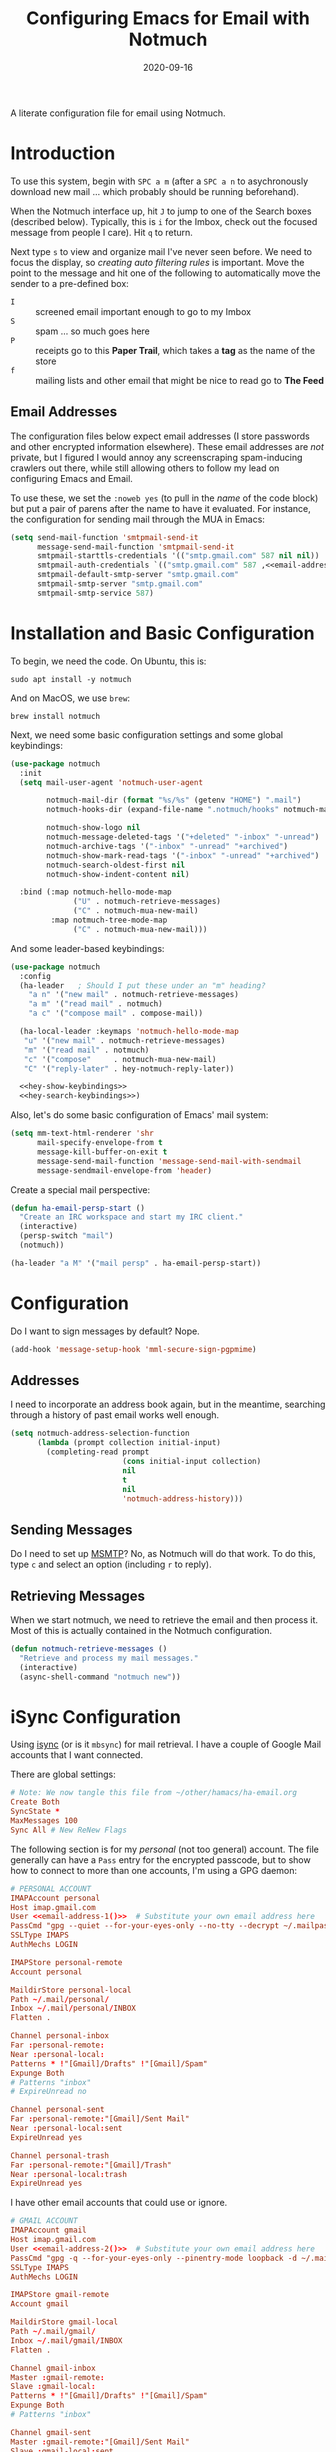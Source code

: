 #+title:  Configuring Emacs for Email with Notmuch
#+author: Howard X. Abrams
#+date:   2020-09-16
#+tags: emacs email

A literate configuration file for email using Notmuch.

#+begin_src emacs-lisp :exports none
  ;;; ha-email --- Email configuration using Notmuch. -*- lexical-binding: t; -*-
  ;;
  ;; © 2020-2023 Howard X. Abrams
  ;;   Licensed under a Creative Commons Attribution 4.0 International License.
  ;;   See http://creativecommons.org/licenses/by/4.0/
  ;;
  ;; Author: Howard X. Abrams <http://gitlab.com/howardabrams>
  ;; Maintainer: Howard X. Abrams
  ;; Created: September 16, 2020
  ;;
  ;; This file is not part of GNU Emacs.
  ;;
  ;; *NB:* Do not edit this file. Instead, edit the original literate file at:
  ;;            ~/other/hamacs/ha-email.org
  ;;       And tangle the file to recreate this one.
  ;;
  ;;; Code:
#+end_src
* Introduction
To use this system, begin with ~SPC a m~ (after a ~SPC a n~ to asychronously download new mail … which probably should be running beforehand).

When the Notmuch interface up, hit ~J~ to jump to one of the Search boxes (described below). Typically, this is ~i~ for the Imbox, check out the focused message from people I care). Hit ~q~ to return.

Next type ~s~ to view and organize mail I've never seen before. We need to focus the display, so /creating auto filtering rules/ is important. Move the point to the message and hit one of the following to automatically move the sender to a pre-defined box:

  - ~I~ :: screened email important enough to go to my Imbox
  - ~S~ :: spam … so much goes here
  - ~P~ :: receipts go to this *Paper Trail*, which takes a *tag* as the name of the store
  - ~f~ :: mailing lists and other email that might be nice to read go to *The Feed*

** Email Addresses
The configuration files below expect email addresses (I store passwords and other encrypted information elsewhere).  These email addresses are /not/ private, but I figured I would annoy any screenscraping spam-inducing crawlers out there, while still allowing others to follow my lead on configuring Emacs and Email.

#+NAME: email-address-1
#+begin_src emacs-lisp :exports none :tangle no :results silent
  (rot13-string "ubjneq@ubjneqnoenzf.pbz")
#+end_src

#+NAME: email-address-2
#+begin_src emacs-lisp :exports none :tangle no :results silent
  (rot13-string "ubjneq.noenzf@tznvy.pbz")
#+end_src

#+NAME: email-address-3
#+begin_src emacs-lisp :exports none :tangle no :results silent
  (rot13-string "ubjneq@shmmlgbnfg.pbz")
#+end_src

To use these, we set the =:noweb yes= (to pull in the /name/ of the code block) but put a pair of parens after the name to have it evaluated. For instance, the configuration for sending mail through the MUA in Emacs:
#+begin_src emacs-lisp :noweb yes
  (setq send-mail-function 'smtpmail-send-it
        message-send-mail-function 'smtpmail-send-it
        smtpmail-starttls-credentials '(("smtp.gmail.com" 587 nil nil))
        smtpmail-auth-credentials `(("smtp.gmail.com" 587 ,<<email-address-1>> nil))
        smtpmail-default-smtp-server "smtp.gmail.com"
        smtpmail-smtp-server "smtp.gmail.com"
        smtpmail-smtp-service 587)
#+end_src
* Installation and Basic Configuration
To begin, we need the code. On Ubuntu, this is:
#+begin_src shell :tangle no
  sudo apt install -y notmuch
#+end_src

And on MacOS, we use =brew=:
#+begin_src shell :tangle no
  brew install notmuch
#+end_src

Next, we need some basic configuration settings and some global keybindings:
#+begin_src emacs-lisp :noweb yes
  (use-package notmuch
    :init
    (setq mail-user-agent 'notmuch-user-agent

          notmuch-mail-dir (format "%s/%s" (getenv "HOME") ".mail")
          notmuch-hooks-dir (expand-file-name ".notmuch/hooks" notmuch-mail-dir)

          notmuch-show-logo nil
          notmuch-message-deleted-tags '("+deleted" "-inbox" "-unread")
          notmuch-archive-tags '("-inbox" "-unread" "+archived")
          notmuch-show-mark-read-tags '("-inbox" "-unread" "+archived")
          notmuch-search-oldest-first nil
          notmuch-show-indent-content nil)

    :bind (:map notmuch-hello-mode-map
                ("U" . notmuch-retrieve-messages)
                ("C" . notmuch-mua-new-mail)
           :map notmuch-tree-mode-map
                ("C" . notmuch-mua-new-mail)))
#+end_src
And some leader-based keybindings:
#+begin_src emacs-lisp :noweb yes
  (use-package notmuch
    :config
    (ha-leader   ; Should I put these under an "m" heading?
      "a n" '("new mail" . notmuch-retrieve-messages)
      "a m" '("read mail" . notmuch)
      "a c" '("compose mail" . compose-mail))

    (ha-local-leader :keymaps 'notmuch-hello-mode-map
     "u" '("new mail" . notmuch-retrieve-messages)
     "m" '("read mail" . notmuch)
     "c" '("compose"     . notmuch-mua-new-mail)
     "C" '("reply-later" . hey-notmuch-reply-later))

    <<hey-show-keybindings>>
    <<hey-search-keybindings>>)

#+end_src
Also, let's do some basic configuration of Emacs' mail system:
#+begin_src emacs-lisp
  (setq mm-text-html-renderer 'shr
        mail-specify-envelope-from t
        message-kill-buffer-on-exit t
        message-send-mail-function 'message-send-mail-with-sendmail
        message-sendmail-envelope-from 'header)
#+end_src

Create a special mail perspective:
#+begin_src emacs-lisp
  (defun ha-email-persp-start ()
    "Create an IRC workspace and start my IRC client."
    (interactive)
    (persp-switch "mail")
    (notmuch))

  (ha-leader "a M" '("mail persp" . ha-email-persp-start))
#+end_src
* Configuration
Do I want to sign messages by default? Nope.
#+begin_src emacs-lisp :tangle no
  (add-hook 'message-setup-hook 'mml-secure-sign-pgpmime)
#+end_src
** Addresses
I need to incorporate an address book again, but in the meantime, searching through a history of past email works well enough.
#+begin_src emacs-lisp
  (setq notmuch-address-selection-function
        (lambda (prompt collection initial-input)
          (completing-read prompt
                           (cons initial-input collection)
                           nil
                           t
                           nil
                           'notmuch-address-history)))
#+end_src
** Sending Messages
Do I need to set up [[https://marlam.de/msmtp/][MSMTP]]? No, as Notmuch will do that work.
To do this, type ~c~ and select an option (including ~r~ to reply).

** Retrieving Messages
When we start notmuch, we need to retrieve the email and then process it. Most of this is actually contained in the Notmuch configuration.
#+begin_src emacs-lisp
  (defun notmuch-retrieve-messages ()
    "Retrieve and process my mail messages."
    (interactive)
    (async-shell-command "notmuch new"))
#+end_src
* iSync Configuration
Using [[https://isync.sourceforge.io/][isync]] (or is it =mbsync=) for mail retrieval. I have a couple of Google Mail accounts that I want connected.

There are global settings:
#+begin_src conf :tangle ~/.mbsyncrc :noweb yes
  # Note: We now tangle this file from ~/other/hamacs/ha-email.org
  Create Both
  SyncState *
  MaxMessages 100
  Sync All # New ReNew Flags
#+end_src

The following section is for my /personal/ (not too general) account.
The file generally can have a =Pass= entry for the encrypted passcode, but to show how to connect to more than one accounts, I'm using a GPG daemon:
#+begin_src conf :tangle ~/.mbsyncrc :noweb yes
  # PERSONAL ACCOUNT
  IMAPAccount personal
  Host imap.gmail.com
  User <<email-address-1()>>  # Substitute your own email address here
  PassCmd "gpg --quiet --for-your-eyes-only --no-tty --decrypt ~/.mailpass-personal.gpg"
  SSLType IMAPS
  AuthMechs LOGIN

  IMAPStore personal-remote
  Account personal

  MaildirStore personal-local
  Path ~/.mail/personal/
  Inbox ~/.mail/personal/INBOX
  Flatten .

  Channel personal-inbox
  Far :personal-remote:
  Near :personal-local:
  Patterns * !"[Gmail]/Drafts" !"[Gmail]/Spam"
  Expunge Both
  # Patterns "inbox"
  # ExpireUnread no

  Channel personal-sent
  Far :personal-remote:"[Gmail]/Sent Mail"
  Near :personal-local:sent
  ExpireUnread yes

  Channel personal-trash
  Far :personal-remote:"[Gmail]/Trash"
  Near :personal-local:trash
  ExpireUnread yes
#+end_src

I have other email accounts that could use or ignore.
#+begin_src conf :tangle no
  # GMAIL ACCOUNT
  IMAPAccount gmail
  Host imap.gmail.com
  User <<email-address-2()>>  # Substitute your own email address here
  PassCmd "gpg -q --for-your-eyes-only --pinentry-mode loopback -d ~/.mailpass-google.gpg"
  SSLType IMAPS
  AuthMechs LOGIN

  IMAPStore gmail-remote
  Account gmail

  MaildirStore gmail-local
  Path ~/.mail/gmail/
  Inbox ~/.mail/gmail/INBOX
  Flatten .

  Channel gmail-inbox
  Master :gmail-remote:
  Slave :gmail-local:
  Patterns * !"[Gmail]/Drafts" !"[Gmail]/Spam"
  Expunge Both
  # Patterns "inbox"

  Channel gmail-sent
  Master :gmail-remote:"[Gmail]/Sent Mail"
  Slave :gmail-local:sent
  ExpireUnread yes

  Channel gmail-trash
  Master :gmail-remote:"[Gmail]/Trash"
  Slave :gmail-local:trash
  ExpireUnread yes
#+end_src

* Notmuch Configuration
Notmuch requires these configuration files.
** =notmuch-config=
The general settings file that goes into =~/.notmuch-config=:

#+begin_src conf-unix :tangle ~/.notmuch-config
# .notmuch-config - Configuration file for the notmuch mail system
# Note: We now tangle this file from ~/other/hamacs/ha-email.org
#
# For more information about notmuch, see https://notmuchmail.org
#+end_src

The commentary for each of the subsections came from their man page.
*** Database configuration
The value supported here is =path= which should be the top-level directory where your mail exists and to where =mbsync= will new mail. Files should be individual email messages. Notmuch will store its database within a sub-directory of the path configured here named ".notmuch".

#+begin_src conf-unix :tangle ~/.notmuch-config
[database]
path=.mail
#+end_src
*** User configuration
Here is where you can let notmuch know how you address emails. Valid settings are
 - =name= :: Your full name.
 - =primary_email= :: Your primary email address.
 - =other_email= :: A list (separated by =;=) of other email addresses at which you receive email.

Notmuch use the email addresses configured here when formatting replies. It will avoid including your own addresses in the recipient list of replies, and will set the From address based on the address in the original email.

#+begin_src conf-unix :tangle ~/.notmuch-config :noweb yes
  [user]
  name=Howard Abrams
  primary_email=<<email-address-1()>>
  other_email=<<email-address-2()>>;<<email-address-3()>>
#+end_src
*NB:* In the configuration above, you may see the addresses are all set to =nil=. If you are copying this from a rendered web page, note that you need to substitute that with your own email address.
*** Configuration for "notmuch new"
Note the following supported options:
 - =tags= :: A list (separated by =;=) of the tags that added to all messages incorporated by "notmuch new".
 - =ignore= :: A list (separated by =;=) of file and directory names that will not be searched for messages by "notmuch new".

NOTE: *Every* file/directory that goes by one of those names will be ignored, independent of its depth/location in the mail store.
#+begin_src conf-unix :tangle ~/.notmuch-config
  [new]
  tags=unread;inbox;
  ignore=
#+end_src
*** Search configuration
The following option is supported here:

 - =exclude_tags= :: A ;-separated list of tags that will be excluded from search results by default.  Using an excluded tag in a query will override that exclusion.

#+begin_src conf-unix :tangle ~/.notmuch-config
  [search]
  exclude_tags=deleted;spam;
#+end_src
*** Maildir compatibility configuration
The following option is supported here:

 - =synchronize_flags= :: Valid values are true and false. If true, then the following maildir flags (in message filenames) will be synchronized with the corresponding notmuch tags:

   | Flag | Tag                                         |
   |------+---------------------------------------------|
   | D    | draft                                       |
   | F    | flagged                                     |
   | P    | passed                                      |
   | R    | replied                                     |
   | S    | unread (added when 'S' flag is not present) |

The =notmuch new= command will notice flag changes in filenames and update tags, while the =notmuch tag= and =notmuch restore= commands will notice tag changes and update flags in filenames.

#+begin_src conf-unix :tangle ~/.notmuch-config
  [maildir]
  synchronize_flags=true
#+end_src

That should complete the Notmuch configuration.
** =pre-new=
Then we need a shell script called when beginning a retrieval, =pre-new= that simply calls =mbsync= to download all the messages:

#+begin_src shell :tangle ~/.mail/.notmuch/hooks/pre-new :shebang "#!/bin/bash"
  # More info about hooks: https://notmuchmail.org/manpages/notmuch-hooks-5/
  # Note: We now tangle this file from ~/other/hamacs/ha-email.org

  echo "Starting not-much 'pre-new' script"

  mbsync -a

  echo "Completing not-much 'pre-new' script"
#+end_src
** =post-new=
And a =post-new= hook based on a filtering scheme that mimics the Hey.com workflow taken from [[https://gist.githubusercontent.com/frozencemetery/5042526/raw/57195ba748e336de80c27519fe66e428e5003ab8/post-new][this gist]] (note we have more to say on that later on) to filter and tag all messages after they have arrived:

#+begin_src shell :tangle ~/.mail/.notmuch/hooks/post-new :shebang "#!/bin/bash"
# Based On: https://gist.githubusercontent.com/frozencemetery/5042526/raw/57195ba748e336de80c27519fe66e428e5003ab8/post-new
# Note: We now tangle this file from ~/other/hamacs/ha-email.org
#
# Install this by moving this file to <maildir>/.notmuch/hooks/post-new
# NOTE: you need to define your maildir in the vardiable nm_maildir (just a few lines below in this script)
# Also create empty files for:
# 1. thefeed.db (things you want to read every once in a while)
# 2. spam.db (things you never want to see)
# 3. screened.db (your inbox)
# 4. ledger.db (papertrail)
# in the hooks folder.
# More info about hooks: https://notmuchmail.org/manpages/notmuch-hooks-5/

# Note:
#    Old emails:  notmuch search --output summary NOT date:30d.. and tag:unread
#    Ignore old emails: notmuch tag -unread --output summary NOT date:30d.. and tag:unread

echo "Starting not-much 'post-new' script"
export nm_maildir="$HOME/.mail"
export start="-1"

echo Working from $nm_maildir

function timer_start {
    echo -n "    starting $1"
    export start=$(date +"%s")
}

function timer_end {
    end=$(date +"%s")
    delta=$(($end-$start))
    mins=$(($delta / 60))
    secs=$(($delta - ($mins*60)))
    echo " -- $1 completed: ${mins} minutes, ${secs} seconds"
    export start="-1" # sanity requires this or similar
}

timer_start "ledger"
while IFS= read -r line; do
    nm_tag=$(echo "$line" | cut -d' ' -f1 -)
    nm_entry=$(echo "$line" | cut -d' ' -f2 -)
    if [ -n "$nm_entry" ]
    then
        notmuch tag +archived +ledger/"$nm_tag" -inbox -- tag:inbox and tag:unread and from:"$nm_entry"
    fi
    echo -n "Handling entry: $nm_tag, $nm_entry"
done < $nm_maildir/.notmuch/hooks/ledger.db
timer_end "ledger"

timer_start "unsubscribable_spam"
for entry in $(cat $nm_maildir/.notmuch/hooks/spam.db)
do
    if [ -n "$entry" ]
    then
        notmuch tag +spam +deleted +archived -inbox -unread -- tag:inbox and tag:unread and from:"$entry"
    fi
done
timer_end "unsubscribable_spam"

timer_start "thefeed"
for entry in $(cat $nm_maildir/.notmuch/hooks/thefeed.db)
do
    if [ -n "$entry" ]
    then
        notmuch tag +thefeed +archived -inbox -- tag:inbox and tag:unread and from:"$entry"
    fi
done
timer_end "thefeed"

timer_start "Screened"

notmuch tag +screened 'subject:/\[Web\]/'
for entry in $(cat $nm_maildir/.notmuch/hooks/screened.db)
do
    if [ -n "$entry" ]
    then
        notmuch tag +screened -- from:"$entry" # tag:unread and tag:inbox and
    fi
done
timer_end "Screened"

# Projects...

timer_start "Old-Projects"
notmuch tag +old-project 'subject:/.*howardabrams\/node-mocks-http/'
notmuch tag +old-project 'subject:/.*Pigmice2733/'
timer_end "Old-Projects"

notmuch tag +screened 'subject:[Web]'

echo "Completing not-much 'post-new' script"
#+end_src
* Hey
I originally took the following configuration from [[https://youtu.be/wuSPssykPtE][Vedang Manerikar's video]], along with [[https://gist.github.com/vedang/26a94c459c46e45bc3a9ec935457c80f][the code]]. The ideas brought out were to mimic the hey.com email workflow, and while not bad, I thought that maybe I could improve upon it slowly over time.

To allow me to keep Vedang's and my code side-by-side in the same Emacs variable state, I have renamed the prefix to =hey-=, however, if you are looking to steal my code, you may want to revisit the source.
** Default Searches

A list of pre-defined searches act like "Folder buttons" at the top to quickly see files that match those /buckets/:

#+begin_src emacs-lisp
(setq notmuch-saved-searches '((:name "Imbox"
                                      :query "tag:inbox AND tag:screened AND tag:unread"
                                      :key "i"
                                      :search-type 'tree)
                               (:name "Previously Seen"
                                      :query "tag:screened AND NOT tag:unread"
                                      :key "I")
                               (:name "Unscreened"
                                      :query "tag:inbox AND tag:unread AND NOT tag:screened AND NOT date:..14d AND NOT tag:thefeed AND NOT tag:/ledger/ AND NOT tag:old-project"
                                      :key "s")
                               (:name "New Feed"
                                      :query "tag:thefeed AND tag:unread"
                                      :key "f"
                                      :search-type 'tree)
                               (:name "Old Feed"
                                      :query "tag:thefeed"
                                      :key "f"
                                      :search-type 'tree)
                               (:name "New Receipts"
                                      :query "tag:/ledger/ AND tag:unread"
                                      :key "p")
                               (:name "Papertrail"
                                      :query "tag:/ledger/"
                                      :key "P")

                               ;; (push '(:name "Projects"
                               ;;               :query "tag:project AND NOT tag:unread"
                               ;;               :key "x")
                               ;;       notmuch-saved-searches)
                               (:name "Old Projects"
                                      :query "tag:old-project AND NOT tag:unread"
                                      :key "X")))
#+end_src
** Helper Functions

With good bucket definitions, we should be able to scan the mail quickly and deal with the entire lot of them:

#+begin_src emacs-lisp
(defun hey-notmuch-archive-all ()
  "Archive all the emails in the current view."
  (interactive)
  (notmuch-search-archive-thread nil (point-min) (point-max)))

(defun hey-notmuch-delete-all ()
  "Archive all the emails in the current view.
Mark them for deletion by cron job."
  (interactive)
  (notmuch-search-tag-all '("+deleted"))
  (hey-notmuch-archive-all))

(defun hey-notmuch-search-delete-and-archive-thread ()
  "Archive the currently selected thread. Add the deleted tag as well."
  (interactive)
  (notmuch-search-add-tag '("+deleted"))
  (notmuch-search-archive-thread))

(defun hey-notmuch-tag-and-archive (tag-changes &optional beg end)
  "Prompt the user for TAG-CHANGES.
Apply the TAG-CHANGES to region and also archive all the emails.
When called directly, BEG and END provide the region."
  (interactive (notmuch-search-interactive-tag-changes))
  (notmuch-search-tag tag-changes beg end)
  (notmuch-search-archive-thread nil beg end))
#+end_src

A key point in organizing emails with the Hey model, is looking at the "from" address:

#+begin_src emacs-lisp
(defun hey-notmuch-search-find-from ()
  "A helper function to find the email address for the given email."
  (let ((notmuch-addr-sexp (first
                            (notmuch-call-notmuch-sexp "address"
                                                       "--format=sexp"
                                                       "--format-version=1"
                                                       "--output=sender"
                                                       (notmuch-search-find-thread-id)))))
    (plist-get notmuch-addr-sexp :address)))
#+end_src

And we can create a filter, /search/ and tagging based on this "from" function:

#+begin_src emacs-lisp
(defun hey-notmuch-filter-by-from ()
  "Filter the current search view to show all emails sent from the sender of the current thread."
  (interactive)
  (notmuch-search-filter (concat "from:" (hey-notmuch-search-find-from))))

(defun hey-notmuch-search-by-from (&optional no-display)
  "Show all emails sent from the sender of the current thread.
NO-DISPLAY is sent forward to `notmuch-search'."
  (interactive)
  (notmuch-search (concat "from:" (hey-notmuch-search-find-from))
                  notmuch-search-oldest-first nil nil no-display))

(defun hey-notmuch-tag-by-from (tag-changes &optional beg end refresh)
  "Apply TAG-CHANGES to all emails from the sender of the current thread.
BEG and END provide the region, but are ignored. They are defined
since `notmuch-search-interactive-tag-changes' returns them. If
REFRESH is true, refresh the buffer from which we started the
search."
  (interactive (notmuch-search-interactive-tag-changes))
  (let ((this-buf (current-buffer)))
    (hey-notmuch-search-by-from t)
    ;; This is a dirty hack since I can't find a way to run a
    ;; temporary hook on `notmuch-search' completion. So instead of
    ;; waiting on the search to complete in the background and then
    ;; making tag-changes on it, I will just sleep for a short amount
    ;; of time. This is generally good enough and works, but is not
    ;; guaranteed to work every time. I'm fine with this.
    (sleep-for 0.5)
    (notmuch-search-tag-all tag-changes)
    (when refresh
      (set-buffer this-buf)
      (notmuch-refresh-this-buffer))))
#+end_src

** Moving Mail to Buckets

We based the Hey buckets on notmuch databases, we combine the =hey-notmuch-add-addr-to-db= with the =hey-notmuch-tag-by-from= functions to move messages.

#+begin_src emacs-lisp
(defun hey-notmuch-add-addr-to-db (nmaddr nmdbfile)
  "Add the email address NMADDR to the db-file NMDBFILE."
  (append-to-file (format "%s\n" nmaddr) nil nmdbfile))

(defun hey-notmuch-move-sender-to-thefeed ()
  "For the email at point, move the sender of that email to the feed.
This means:
1. All new email should go to the feed and skip the inbox altogether.
2. All existing email should be updated with the tag =thefeed=.
3. All existing email should be removed from the inbox."
  (interactive)
  (hey-notmuch-add-addr-to-db (hey-notmuch-search-find-from)
                              (format "%s/thefeed.db" notmuch-hooks-dir))
  (hey-notmuch-tag-by-from '("+thefeed" "+archived" "-inbox")))

(defun hey-notmuch-move-sender-to-papertrail (tag-name)
  "For the email at point, move the sender of that email to the papertrail.
This means:
1. All new email should go to the papertrail and skip the inbox altogether.
2. All existing email should be updated with the tag =ledger/TAG-NAME=.
3. All existing email should be removed from the inbox."
  (interactive "sTag Name: ")
  (hey-notmuch-add-addr-to-db (format "%s %s"
                                      tag-name
                                      (hey-notmuch-search-find-from))
                              (format "%s/ledger.db" notmuch-hooks-dir))
  (let ((tag-string (format "+ledger/%s" tag-name)))
    (hey-notmuch-tag-by-from (list tag-string "+archived" "-inbox" "-unread"))))

(defun hey-notmuch-move-sender-to-screened ()
  "For the email at point, move the sender of that email to Screened Emails.
This means:
1. All new email should be tagged =screened= and show up in the inbox.
2. All existing email should be updated to add the tag =screened=."
  (interactive)
  (hey-notmuch-add-addr-to-db (hey-notmuch-search-find-from)
                                 (format "%s/screened.db" notmuch-hooks-dir))
  (hey-notmuch-tag-by-from '("+screened")))

(defun hey-notmuch-move-sender-to-spam ()
  "For the email at point, move the sender of that email to spam.
This means:
1. All new email should go to =spam= and skip the inbox altogether.
2. All existing email should be updated with the tag =spam=.
3. All existing email should be removed from the inbox."
  (interactive)
  (hey-notmuch-add-addr-to-db (hey-notmuch-search-find-from)
                                 (format "%s/spam.db" notmuch-hooks-dir))
  (hey-notmuch-tag-by-from '("+spam" "+deleted" "+archived" "-inbox" "-unread" "-screened")))

(defun hey-notmuch-reply-later ()
  "Capture this email for replying later."
  (interactive)
  ;; You need `org-capture' to be set up for this to work. Add this
  ;; code somewhere in your init file after `org-cature' is loaded:

  ;; (push '("r" "Respond to email"
  ;;         entry (file org-default-notes-file)
  ;;         "* TODO Respond to %:from on %:subject  :email: \nSCHEDULED: %t\n%U\n%a\n"
  ;;         :clock-in t
  ;;         :clock-resume t
  ;;         :immediate-finish t)
  ;;       org-capture-templates)

  (org-capture nil "r")

  ;; The rest of this function is just a nice message in the modeline.
  (let* ((email-subject (format "%s..."
                                (substring (notmuch-show-get-subject) 0 15)))
         (email-from (format "%s..."
                             (substring (notmuch-show-get-from) 0 15)))
         (email-string (format "%s (From: %s)" email-subject email-from)))
    (message "Noted! Reply Later: %s" email-string)))
#+end_src
** Bucket Keybindings
A series of keybindings to quickly send messages to one of the pre-defined buckets.
#+NAME: hey-show-keybindings
#+begin_src emacs-lisp :tangle no
  (ha-local-leader :keymaps 'notmuch-show-mode-map
      "c" '("compose"     . notmuch-mua-new-mail)
      "C" '("reply-later" . hey-notmuch-reply-later))

  (define-key notmuch-show-mode-map (kbd "C") 'hey-notmuch-reply-later)
#+end_src

The bindings in =notmuch-search-mode= are available when looking at a list of messages:

#+NAME: hey-search-keybindings
#+begin_src emacs-lisp :tangle no
  (ha-local-leader :keymaps 'notmuch-search-mode-map
      "r" '("reply"              . notmuch-search-reply-to-thread)
      "R" '("reply-all"          . notmuch-search-reply-to-thread-sender)
      "/" '("search"             . notmuch-search-filter)
      "A" '("archive all"        . hey-notmuch-archive-all)
      "D" '("delete all"         . hey-notmuch-delete-all)
      "L" '("filter by from"     . hey-notmuch-filter-by-from)
      ";" '("search by from"     . hey-notmuch-search-by-from)
      "d" '("delete thread"      . hey-notmuch-search-delete-and-archive-thread)

      "s" '("send to spam"       . hey-notmuch-move-sender-to-spam)
      "i" '("send to screened"   . hey-notmuch-move-sender-to-screened)
      "p" '("send to papertrail" . hey-notmuch-move-sender-to-papertrail)
      "f" '("send to feed"       . hey-notmuch-move-sender-to-thefeed)
      "C" '("reply"              . hey-notmuch-reply-later)
      "c" '("compose"            . notmuch-mua-new-mail))

  (define-key notmuch-search-mode-map (kbd "r") 'notmuch-search-reply-to-thread)
  (define-key notmuch-search-mode-map (kbd "R") 'notmuch-search-reply-to-thread-sender)
  (define-key notmuch-search-mode-map (kbd "/") 'notmuch-search-filter)
  (define-key notmuch-search-mode-map (kbd "A") 'hey-notmuch-archive-all)
  (define-key notmuch-search-mode-map (kbd "D") 'hey-notmuch-delete-all)
  (define-key notmuch-search-mode-map (kbd "L") 'hey-notmuch-filter-by-from)
  (define-key notmuch-search-mode-map (kbd ";") 'hey-notmuch-search-by-from)
  (define-key notmuch-search-mode-map (kbd "d") 'hey-notmuch-search-delete-and-archive-thread)

  (define-key notmuch-search-mode-map (kbd "S") 'hey-notmuch-move-sender-to-spam)
  (define-key notmuch-search-mode-map (kbd "I") 'hey-notmuch-move-sender-to-screened)
  (define-key notmuch-search-mode-map (kbd "P") 'hey-notmuch-move-sender-to-papertrail)
  (define-key notmuch-search-mode-map (kbd "f") 'hey-notmuch-move-sender-to-thefeed)
  (define-key notmuch-search-mode-map (kbd "C") 'hey-notmuch-reply-later)
#+end_src
** Org Integration
The gods ordained that Mail and Org should dance together, so step one is composing mail with org:
#+begin_src emacs-lisp
  (use-package org-mime
    :config
    (ha-local-leader :keymaps 'notmuch-message-mode-map
      "s" '("send" . notmuch-mua-send-and-exit)
      "m" '("mime it" . org-mime-htmlize)))
#+end_src
A new option is to use [[https://github.com/jeremy-compostella/org-msg][org-msg]], so let's try it:
#+begin_src emacs-lisp :noweb yes
  (use-package org-msg
    :init
    (setq org-msg-options "html-postamble:nil H:5 num:nil ^:{} toc:nil author:nil email:nil \\n:t"
          org-msg-startup "hidestars indent inlineimages"
          org-msg-greeting-fmt "\nHi%s,\n\n"
          org-msg-recipient-names '(("<<email-address-1()>>" . "Howard Abrams"))
          org-msg-greeting-name-limit 3
          org-msg-default-alternatives '((new           . (text html))
                                         (reply-to-html . (text html))
                                         (reply-to-text . (text)))
          org-msg-convert-citation t
          org-msg-signature "

   Regards,

   ,#+begin_signature
   --
   ,*Howard*
   /One Emacs to rule them all/
   ,#+end_signature"))
#+end_src

The idea of linking org documents to email could be nice, however, the =ol-notmuch= package in the [[https://elpa.nongnu.org/nongnu/org-contrib.html][org-contrib]] package needs a maintainer.
#+begin_src emacs-lisp :tangle no
  (use-package ol-notmuch
    :after org
    :straight (:type built-in)
    :config (add-to-list 'org-modules 'ol-notmuch))
#+end_src
To use, read a message and save a link to it with ~SPC o l~. Next, in an org document, create a link with ~, l~. Now, you can return to the message from that document with ~, o~.  Regardless, I may need to store a local copy when I upgrade Org.
* Display Configuration
Using the [[https://github.com/seagle0128/doom-modeline][Doom Modeline]] to add notifications:
#+begin_src emacs-lisp
  (use-package doom-modeline
    :config
    (setq doom-modeline-mu4e t))
#+end_src
* Technical Artifacts                                :noexport:
Let's =provide= a name so we can =require= this file:
#+begin_src emacs-lisp :exports none
  (provide 'ha-email)
  ;;; ha-email.el ends here
#+end_src

#+DESCRIPTION: A literate configuration file for email using Notmuch.

#+PROPERTY:    header-args:sh :tangle no
#+PROPERTY:    header-args:emacs-lisp :tangle yes
#+PROPERTY:    header-args    :results none :eval no-export :comments no mkdirp yes

#+OPTIONS:     num:nil toc:t todo:nil tasks:nil tags:nil date:nil
#+OPTIONS:     skip:nil author:nil email:nil creator:nil timestamp:nil
#+INFOJS_OPT:  view:nil toc:t ltoc:t mouse:underline buttons:0 path:http://orgmode.org/org-info.js
